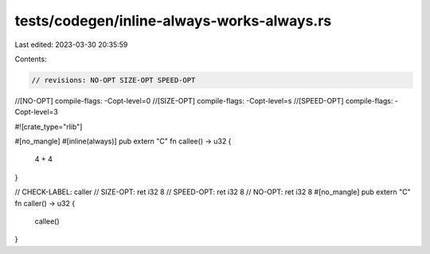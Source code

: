 tests/codegen/inline-always-works-always.rs
===========================================

Last edited: 2023-03-30 20:35:59

Contents:

.. code-block:: rs

    // revisions: NO-OPT SIZE-OPT SPEED-OPT
//[NO-OPT] compile-flags: -Copt-level=0
//[SIZE-OPT] compile-flags: -Copt-level=s
//[SPEED-OPT] compile-flags: -Copt-level=3

#![crate_type="rlib"]

#[no_mangle]
#[inline(always)]
pub extern "C" fn callee() -> u32 {
    4 + 4
}

// CHECK-LABEL: caller
// SIZE-OPT: ret i32 8
// SPEED-OPT: ret i32 8
// NO-OPT: ret i32 8
#[no_mangle]
pub extern "C" fn caller() -> u32 {
    callee()
}


